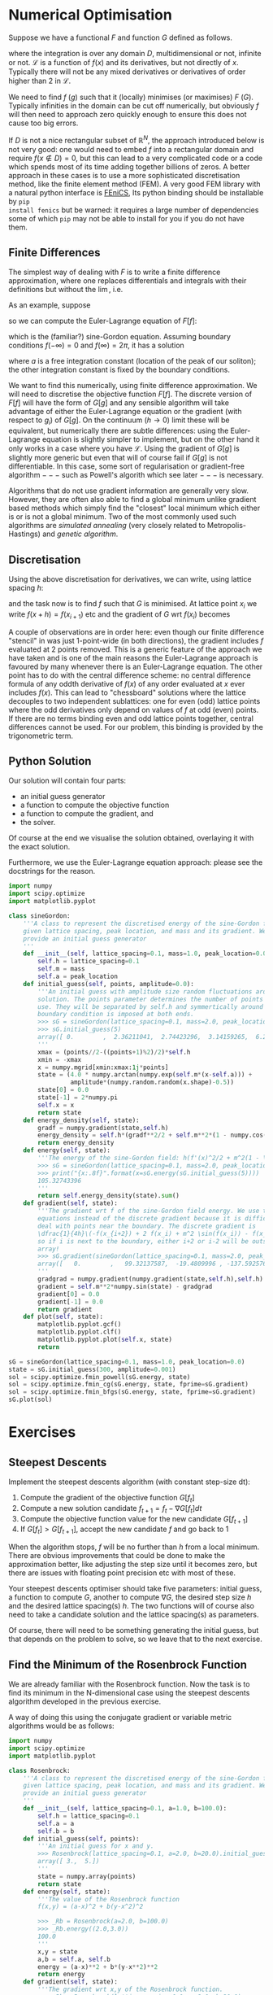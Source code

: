 * Numerical Optimisation
Suppose we have a functional $F$ and function $G$ defined as follows.
#+BEGIN_EXPORT latex
\begin{align}
F[f] = \int_D \mathcal{L}(f, f_{x_1}, f_{x_2}, \ldots, f_{x_n}, f_{x_1 x_1}, \ldots) d^n x \label{eq:basic_continuum}\\
G[g] = G(g_i|i \in \mathcal{I}) \label{eq:basic_discrete}
\end{equation}
#+END_EXPORT
where the integration is over any domain $D$, multidimensional or not, infinite or not. \(\mathcal{L}\) is a
function of \(f(x)\) and its derivatives, but not directly of $x$. Typically there will not be any mixed
derivatives or derivatives of order higher than 2 in \(\mathcal{L}\).

We need to find $f$ ($g$) such that it (locally) minimises (or maximises) $F$ ($G$). Typically infinities in
the domain can be cut off numerically, but obviously $f$ will then need to approach zero quickly enough
to ensure this does not cause too big errors.

If $D$ is not a nice rectangular subset of \(\mathbb{R}^N\), the approach introduced below is not very good: one
would need to embed $f$ into a rectangular domain and require \(f(x \notin D) = 0\), but this can lead to a very
complicated code or a code which spends most of its time adding together billions of zeros. A better approach
in these cases is to use a more sophisticated discretisation method, like the finite element method (FEM). A very
good FEM library with a natural python interface is [[https://fenicsproject.org][FEniCS]], Its python binding should be installable by =pip
install fenics= but be warned: it requires a large number of dependencies some of which =pip= may not be able
to install for you if you do not have them.

** Finite Differences
The simplest way of dealing with \(F\) is to write a finite difference approximation, where one replaces
differentials and integrals with their definitions but without the \(\lim\), i.e.
#+BEGIN_EXPORT latex
\begin{align}
\frac{df(x)}{dx} \to \frac{f(x+h)-f(x-h)}{2h} \label{eq:fd_stencil} \\
\int_D f(x) dx \to \sum_{x \in D'} f(x) h.
\end{align}
#+END_EXPORT
As an example, suppose 
#+NAME: sG_energy
#+BEGIN_EXPORT latex
\begin{align}
\mathcal{L} = \frac{1}{2} f'(x)^2 + m^2(1 - \cos(f)),
\end{align}
#+END_EXPORT
so we can compute the Euler-Lagrange equation of \(F[f]\):
#+NAME: sG_EulerLagrange
#+BEGIN_EXPORT latex
\begin{align}
0 = \frac{d}{dx} \frac{d\mathcal{L}}{d f'} - \frac{d\mathcal{L}}{df} 
  = f''(x) - m^2 \sin(f),
\end{align}
#+END_EXPORT
which is the (familiar?) sine-Gordon equation. Assuming boundary conditions \(f(-\infty)=0\) and
\(f(\infty)=2\pi\), it has a solution
#+NAME: sG_solution
#+BEGIN_EXPORT latex
\begin{align}
f(x) = 4 \arctan(\exp^{m(x-a)}),
\end{align}
#+END_EXPORT
where \(a\) is a free integration constant (location of the peak of our soliton); the other integration
constant is fixed by the boundary conditions.

We want to find this numerically, using finite difference approximation. We will need to discretise the
objective function \(F[f]\). The discrete version of \(F[f]\) will have the form of \(G[g]\) and any sensible
algorithm will take advantage of either the Euler-Lagrange equation or the gradient (with respect to \(g_i\))
of \(G[g]\). On the continuum (\(h \to 0\)) limit these will be equivalent, but numerically there are subtle
differences: using the Euler-Lagrange equation is slightly simpler to implement, but on the other hand it only
works in a case where you have \(\mathcal{L}\). Using the gradient of \(G[g]\) is slightly more generic but
even that will of course fail if \(G[g]\) is not differentiable. In this case, some sort of regularisation or
gradient-free algorithm \(---\) such as Powell's algorith which see later \(---\) is necessary.

Algorithms that do not use gradient information are generally very slow. However, they are often also able to
find a global minimum unlike gradient based methods which simply find the "closest" local minimum which either
is or is not a global minimum. Two of the most commonly used such algorithms are /simulated annealing/ (very
closely related to Metropolis-Hastings) and /genetic algorithm/.

** Discretisation
Using the above discretisation for derivatives, we can write, using lattice spacing \(h\):
#+BEGIN_EXPORT latex
\begin{equation}
G[f] = \sum_{x \in D} \biggl(\dfrac{1}{2}\Bigl(\frac{f(x+h)-f(x-h)}{2h}\Bigr)^2 + m^2 (1 - \cos(f(x)))\biggr)h
\end{equation}
#+END_EXPORT
and the task now is to find \(f\) such that \(G\) is minimised. At lattice point \(x_i\) we write \(f(x+h) =
f(x_{i+1})\) etc and the gradient of \(G\) wrt \(f(x_i)\) becomes
#+BEGIN_EXPORT latex
\begin{align}
\frac{dG}{df(x_i)} &= h\biggl(\frac{f(x_{i})-f(x_{i-2})}{4h^2} + m^2\sin(f(x_i)) -
                     \frac{f(x_{i+2})-f(x_{i})}{4h^2}\biggr) \\
                   &= \dfrac{1}{4h}\biggl(-f(x_{i+2}) + 2 f(x_i) - f(x_{i-2}) + 4 h^2 m^2 \sin(f(x_i)) \biggr)
\end{align}
#+END_EXPORT

A couple of observations are in order here: even though our finite difference "stencil" in
\eqref{eq:fd_stencil} was just 1-point-wide (in both directions), the gradient includes \(f\) evaluated at 2
points removed. This is a generic feature of the approach we have taken and is one of the main reasons the
Euler-Lagrange approach is favoured by many whenever there is an Euler-Lagrange equation. The other point has
to do with the central difference scheme: no central difference formula of any oddth derivative of \(f(x)\) of
any order evaluated at \(x\) ever includes \(f(x)\). This can lead to "chessboard" solutions where the lattice
decouples to two independent sublattices: one for even (odd) lattice points where the odd derivatives only
depend on values of \(f\) at odd (even) points. If there are no terms binding even and odd lattice points
together, central differences cannot be used. For our problem, this binding is provided by the trigonometric
term.

** Python Solution
Our solution will contain four parts:

- an initial guess generator
- a function to compute the objective function
- a function to compute the gradient, and
- the solver.

Of course at the end we visualise the solution obtained, overlaying it with the exact solution.

Furthermore, we use the Euler-Lagrange equation approach: please see the docstrings for the reason.

#+HEADER: :tangle yes :tangle "codes/python/sine-Gordon.py"
#+HEADER: :eval never-export :noweb yes
#+HEADER: :exports both :results output file
#+BEGIN_SRC python
  import numpy
  import scipy.optimize
  import matplotlib.pyplot

  class sineGordon:
      '''A class to represent the discretised energy of the sine-Gordon field with
      given lattice spacing, peak location, and mass and its gradient. We also
      provide an initial guess generator
      '''
      def __init__(self, lattice_spacing=0.1, mass=1.0, peak_location=0.0):
          self.h = lattice_spacing=0.1
          self.m = mass
          self.a = peak_location
      def initial_guess(self, points, amplitude=0.0):
          '''An initial guess with amplitude size random fluctuations around the exact
          solution. The points parameter determines the number of points to
          use. They will be separated by self.h and symmertically around origin; a
          boundary condition is imposed at both ends.
          >>> sG = sineGordon(lattice_spacing=0.1, mass=2.0, peak_location=0.1)
          >>> sG.initial_guess(5)
          array([ 0.        ,  2.36211041,  2.74423296,  3.14159265,  6.28318531])
          '''
          xmax = (points//2-((points+1)%2)/2)*self.h
          xmin = -xmax
          x = numpy.mgrid[xmin:xmax:1j*points]
          state = (4.0 * numpy.arctan(numpy.exp(self.m*(x-self.a))) +
                   amplitude*(numpy.random.random(x.shape)-0.5))
          state[0] = 0.0
          state[-1] = 2*numpy.pi
          self.x = x
          return state
      def energy_density(self, state):
          gradf = numpy.gradient(state,self.h)
          energy_density = self.h*(gradf**2/2 + self.m**2*(1 - numpy.cos(state)))
          return energy_density
      def energy(self, state):
          '''The energy of the sine-Gordon field: h(f'(x)^2/2 + m^2(1 - \cos(f))).
          >>> sG = sineGordon(lattice_spacing=0.1, mass=2.0, peak_location=0.1)
          >>> print("{x:.8f}".format(x=sG.energy(sG.initial_guess(5))))
          105.32743396
          '''
          return self.energy_density(state).sum()
      def gradient(self, state):
          '''The gradient wrt f of the sine-Gordon field energy. We use the Euler-Lagrange
          equations instead of the discrete gradient because it is difficult to
          deal with points near the boundary. The discrete gradient is
          \dfrac{1}{4h}\(-f(x_{i+2}) + 2 f(x_i) + m^2 \sin(f(x_i)) - f(x_{i-2})\)
          so if i is next to the boundary, either i+2 or i-2 will be outside our
          array!
          >>> sG.gradient(sineGordon(lattice_spacing=0.1, mass=2.0, peak_location=0.1).initial_guess(5))
          array([   0.        ,   99.32137587,  -19.4809996 , -137.59257666,    0.        ])
          '''
          gradgrad = numpy.gradient(numpy.gradient(state,self.h),self.h)
          gradient = self.m**2*numpy.sin(state) - gradgrad
          gradient[0] = 0.0
          gradient[-1] = 0.0
          return gradient
      def plot(self, state):
          matplotlib.pyplot.gcf()
          matplotlib.pyplot.clf()
          matplotlib.pyplot.plot(self.x, state)
          return

  sG = sineGordon(lattice_spacing=0.1, mass=1.0, peak_location=0.0)
  state = sG.initial_guess(300, amplitude=0.001)
  sol = scipy.optimize.fmin_powell(sG.energy, state)
  sol = scipy.optimize.fmin_cg(sG.energy, state, fprime=sG.gradient)
  sol = scipy.optimize.fmin_bfgs(sG.energy, state, fprime=sG.gradient)
  sG.plot(sol)
#+END_SRC

* Exercises
** Steepest Descents
Implement the steepest descents algorithm (with constant step-size dt):

1. Compute the gradient of the objective function \(G[f_t]\)
2. Compute a new solution candidate \(f_{t+1} = f_t - \nabla G[f_t] dt\)
3. Compute the objective function value for the new candidate \(G[f_{t+1}]\)
4. If \(G[f_t] > G[f_{t+1}]\), accept the new candidate \(f\) and go back to 1

When the algorithm stops, \(f\) will be no further than \(h\) from a local minimum. There are obvious
improvements that could be done to make the approximation better, like adjusting the step size until it
becomes zero, but there are issues with floating point precision etc with most of these.

Your steepest descents optimiser should take five parameters: initial guess, a function to compute \(G\),
another to compute \(\nabla G\), the desired step size \(h\) and the desired lattice spacing(s) \(h\). The two
functions will of course also need to take a candidate solution and the lattice spacing(s) as parameters.

Of course, there will need to be something generating the initial guess, but that depends on the problem to
solve, so we leave that to the next exercise.

** Find the Minimum of the Rosenbrock Function
We are already familiar with the Rosenbrock function. Now the task is to find its minimum in the
N-dimensional case using the steepest descents algorithm developed in the previous exercise.

A way of doing this using the conjugate gradient or variable metric algorithms would be as follows:
#+HEADER: :tangle yes :tangle "codes/python/minimise_Rosenbrock.py"
#+HEADER: :eval never-export :noweb yes
#+HEADER: :exports both :results output file
#+BEGIN_SRC python
  import numpy
  import scipy.optimize
  import matplotlib.pyplot

  class Rosenbrock:
      '''A class to represent the discretised energy of the sine-Gordon field with
      given lattice spacing, peak location, and mass and its gradient. We also
      provide an initial guess generator
      '''
      def __init__(self, lattice_spacing=0.1, a=1.0, b=100.0):
          self.h = lattice_spacing=0.1
          self.a = a
          self.b = b
      def initial_guess(self, points):
          '''An initial guess for x and y.
          >>> Rosenbrock(lattice_spacing=0.1, a=2.0, b=20.0).initial_guess((3.0,5.0))
          array([ 3.,  5.])
          '''
          state = numpy.array(points)
          return state
      def energy(self, state):
          '''The value of the Rosenbrock function
          f(x,y) = (a-x)^2 + b(y-x^2)^2

          >>> _Rb = Rosenbrock(a=2.0, b=100.0)
          >>> _Rb.energy((2.0,3.0))
          100.0
          '''
          x,y = state
          a,b = self.a, self.b
          energy = (a-x)**2 + b*(y-x**2)**2
          return energy
      def gradient(self, state):
          '''The gradient wrt x,y of the Rosenbrock function.
          >>> _Rb = Rosenbrock(lattice_spacing=0.1, a=2.0, b=20.0)
          >>> _Rb.gradient(_Rb.initial_guess((3.0,5.0)))
          array([ 962., -160.])
          '''
          x,y = state
          a,b = self.a, self.b
          gradx, grady = 4*b*x**3-4*b*y*x+2*x-2*a, -2*b*x**2+2*b*y
          return numpy.array([gradx,grady])
      def plot(self, state):
          matplotlib.pyplot.gcf()
          matplotlib.pyplot.clf()
          x,y = state
          a,b = self.a, self.b
          minimum = (a,a**2)
          YX = numpy.mgrid[minimum[0]-3.0:minimum[0]+1.0:100j,minimum[1]-3.0:minimum[1]+3.0:100j]
          matplotlib.pyplot.contourf(YX[1], YX[0], self.energy(YX), 50)
          matplotlib.pyplot.scatter(y, x, marker="o")
          return

  '''
  One should be able to solve as such:
  >>> _Rb = Rosenbrock(lattice_spacing=0.1, a=2.0, b=5.0)
  >>> sol=scipy.optimize.fmin_bfgs(_Rb.energy, _Rb.initial_guess((3.0,5.0)), fprime=_Rb.gradient)
  >>> "{x:.6f}, {y:.6f}".format(x=sol[0], y=sol[1])
  '2.000000, 4.000000'
  '''
  Rb = Rosenbrock(a=1.0, b=100.0)
  state = Rb.initial_guess((2.0,3.0))
  sol = scipy.optimize.fmin_powell(Rb.energy, state)
  sol = scipy.optimize.fmin_cg(Rb.energy, state, fprime=Rb.gradient)
  sol = scipy.optimize.fmin_bfgs(Rb.energy, state, fprime=Rb.gradient)
  Rb.plot(sol)
#+END_SRC
